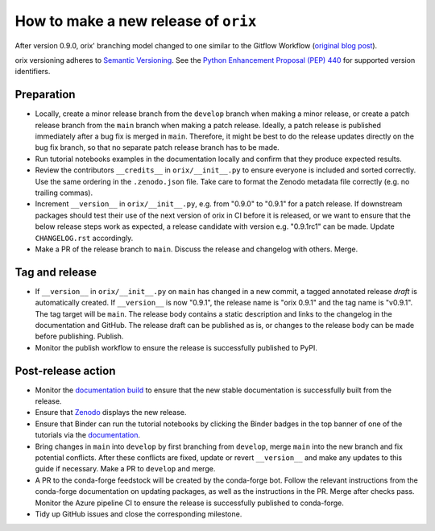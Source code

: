 How to make a new release of ``orix``
=====================================

After version 0.9.0, orix' branching model changed to one similar to the Gitflow
Workflow (`original blog post
<https://nvie.com/posts/a-successful-git-branching-model/>`__).

orix versioning adheres to `Semantic Versioning
<https://semver.org/spec/v2.0.0.html>`__.
See the `Python Enhancement Proposal (PEP) 440 <https://peps.python.org/pep-0440/>`__
for supported version identifiers.

Preparation
-----------
- Locally, create a minor release branch from the ``develop`` branch when making a minor
  release, or create a patch release branch from the ``main`` branch when making a patch
  release. Ideally, a patch release is published immediately after a bug fix is merged
  in ``main``. Therefore, it might be best to do the release updates directly on the bug
  fix branch, so that no separate patch release branch has to be made.

- Run tutorial notebooks examples in the documentation locally and confirm that they
  produce expected results.

- Review the contributors ``__credits__`` in ``orix/__init__.py`` to ensure everyone is
  included and sorted correctly. Use the same ordering in the ``.zenodo.json`` file.
  Take care to format the Zenodo metadata file correctly (e.g. no trailing commas).

- Increment ``__version__`` in ``orix/__init__.py``, e.g. from "0.9.0" to "0.9.1" for a
  patch release. If downstream packages should test their use of the next version of
  orix in CI before it is released, or we want to ensure that the below release steps
  work as expected, a release candidate with version e.g. "0.9.1rc1" can be made. Update
  ``CHANGELOG.rst`` accordingly.

- Make a PR of the release branch to ``main``. Discuss the release and changelog with
  others. Merge.

Tag and release
---------------
- If ``__version__`` in ``orix/__init__.py`` on ``main`` has changed in a new commit, a
  tagged annotated release *draft* is automatically created. If ``__version__`` is now
  "0.9.1", the release name is "orix 0.9.1" and the tag name is "v0.9.1". The tag target
  will be ``main``. The release body contains a static description and links to the
  changelog in the documentation and GitHub. The release draft can be published as is,
  or changes to the release body can be made before publishing. Publish.

- Monitor the publish workflow to ensure the release is successfully published to PyPI.

Post-release action
-------------------
- Monitor the `documentation build <https://readthedocs.org/projects/orix/builds>`__ to
  ensure that the new stable documentation is successfully built from the release.

- Ensure that `Zenodo <https://doi.org/10.5281/zenodo.3459662>`__ displays the new
  release.

- Ensure that Binder can run the tutorial notebooks by clicking the Binder badges in the
  top banner of one of the tutorials via the `documentation
  <https://orix.readthedocs.io/en/stable>`__.

- Bring changes in ``main`` into ``develop`` by first branching from ``develop``, merge
  ``main`` into the new branch and fix potential conflicts. After these conflicts are
  fixed, update or revert ``__version__`` and make any updates to this guide if
  necessary. Make a PR to ``develop`` and merge.

- A PR to the conda-forge feedstock will be created by the conda-forge bot. Follow the
  relevant instructions from the conda-forge documentation on updating packages, as well
  as the instructions in the PR. Merge after checks pass. Monitor the Azure pipeline CI
  to ensure the release is successfully published to conda-forge.

- Tidy up GitHub issues and close the corresponding milestone.
